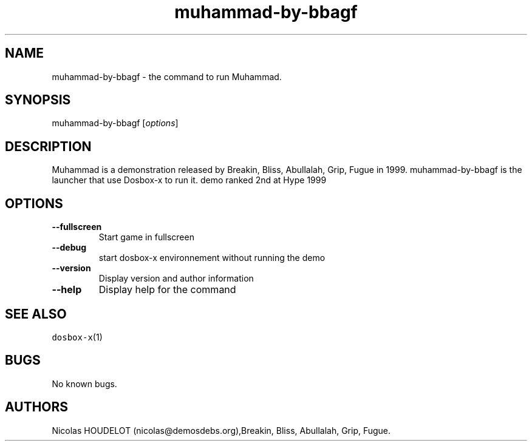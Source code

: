 .\" Automatically generated by Pandoc 2.5
.\"
.TH "muhammad\-by\-bbagf" "6" "2020\-05\-29" "Muhammad User Manuals" ""
.hy
.SH NAME
.PP
muhammad\-by\-bbagf \- the command to run Muhammad.
.SH SYNOPSIS
.PP
muhammad\-by\-bbagf [\f[I]options\f[R]]
.SH DESCRIPTION
.PP
Muhammad is a demonstration released by Breakin, Bliss, Abullalah, Grip,
Fugue in 1999.
muhammad\-by\-bbagf is the launcher that use Dosbox\-x to run it.
demo ranked 2nd at Hype 1999
.SH OPTIONS
.TP
.B \-\-fullscreen
Start game in fullscreen
.TP
.B \-\-debug
start dosbox\-x environnement without running the demo
.TP
.B \-\-version
Display version and author information
.TP
.B \-\-help
Display help for the command
.SH SEE ALSO
.PP
\f[C]dosbox\-x\f[R](1)
.SH BUGS
.PP
No known bugs.
.SH AUTHORS
Nicolas HOUDELOT (nicolas\[at]demosdebs.org),Breakin, Bliss, Abullalah,
Grip, Fugue.

